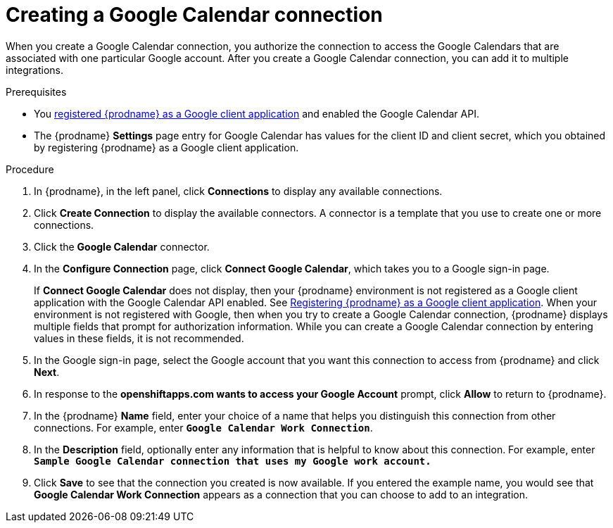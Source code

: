 // This module is included in the following assemblies:
// as_connecting-to-google-calendar.adoc

[id='create-google-calendar-connection_{context}']
= Creating a Google Calendar connection 

When you create a Google Calendar connection, you authorize the connection to access 
the Google Calendars that are associated with one
particular Google account. After you create a Google Calendar connection, you can 
add it to multiple integrations.

.Prerequisites
* You 
link:{LinkSyndesisConnectorGuide}#register-with-google_google[registered {prodname} as a Google client application] 
and enabled the Google Calendar API. 
* The {prodname} *Settings* page entry for Google Calendar has values for the client ID and client secret, which
you obtained by registering {prodname} as a Google client application. 

.Procedure

. In {prodname}, in the left panel, click *Connections* to
display any available connections.
. Click *Create Connection* to display
the available connectors. A connector is a template that
you use to create one or more connections.
. Click the *Google Calendar* connector.
. In the *Configure Connection* page, click *Connect Google Calendar*, 
which takes you to a Google sign-in page.
+
If *Connect Google Calendar* does not display, then your {prodname} environment
is not registered as a Google client application with the Google Calendar API
enabled. See 
link:{LinkSyndesisConnectorGuide}#register-with-google_google[Registering {prodname} as a Google client application]. 
When your environment is not registered with
Google, then when you try to create a Google Calendar connection, {prodname} displays
multiple fields that prompt for authorization information. While you can
create a Google Calendar connection by entering values in these fields, 
it is not recommended. 

. In the Google sign-in page, 
select the Google account that you want this connection to
access from {prodname} and click *Next*. 
. In response to the *openshiftapps.com wants to access your Google Account* 
prompt, click *Allow* to return to {prodname}.
. In the {prodname} *Name* field, enter your choice of a name that
helps you distinguish this connection from other connections.
For example, enter `*Google Calendar Work Connection*`.
. In the *Description* field, optionally enter any information that
is helpful to know about this connection. For example,
enter `*Sample Google Calendar connection
that uses my Google work account.*`
. Click *Save* to see that the connection you
created is now available. If you entered the example name, you would
see that *Google Calendar Work Connection* appears as a connection that you can 
choose to add to an integration.
